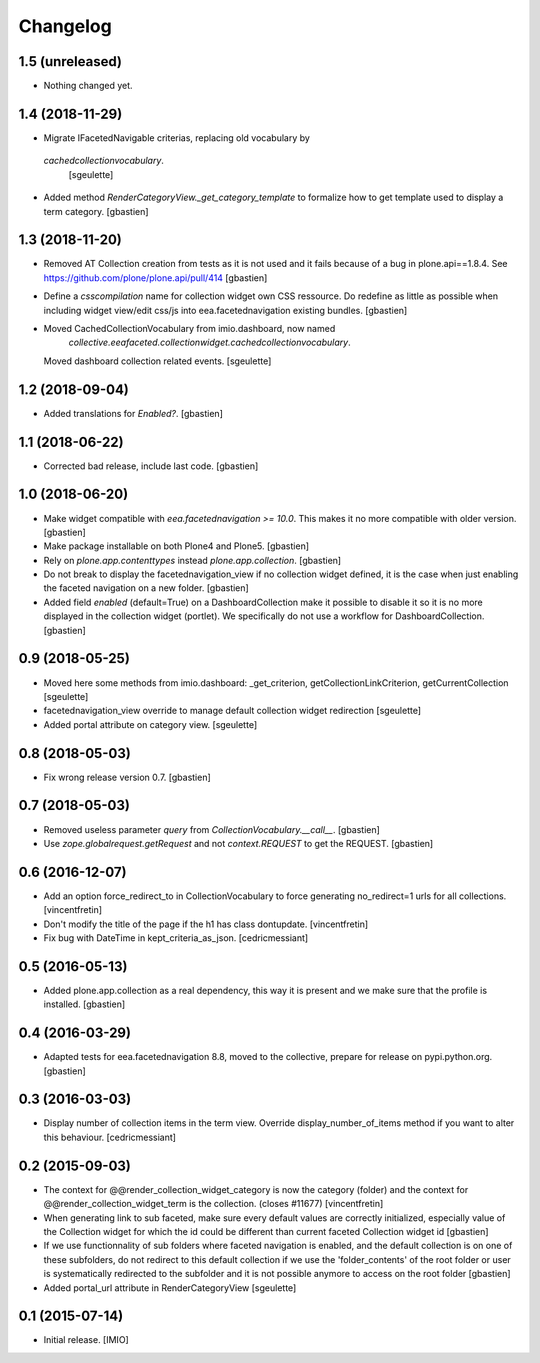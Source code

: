 Changelog
=========


1.5 (unreleased)
----------------

- Nothing changed yet.


1.4 (2018-11-29)
----------------

- Migrate IFacetedNavigable criterias, replacing old vocabulary by
 `cachedcollectionvocabulary`.
  [sgeulette]
- Added method `RenderCategoryView._get_category_template` to formalize how to
  get template used to display a term category.
  [gbastien]

1.3 (2018-11-20)
----------------

- Removed AT Collection creation from tests as it is not used and it fails
  because of a bug in plone.api==1.8.4.
  See https://github.com/plone/plone.api/pull/414
  [gbastien]
- Define a `csscompilation` name for collection widget own CSS ressource.
  Do redefine as little as possible when including widget view/edit css/js into
  eea.facetednavigation existing bundles.
  [gbastien]
- Moved CachedCollectionVocabulary from imio.dashboard, now named
    `collective.eeafaceted.collectionwidget.cachedcollectionvocabulary`.
  Moved dashboard collection related events.
  [sgeulette]

1.2 (2018-09-04)
----------------

- Added translations for `Enabled?`.
  [gbastien]

1.1 (2018-06-22)
----------------

- Corrected bad release, include last code.
  [gbastien]

1.0 (2018-06-20)
----------------

- Make widget compatible with `eea.facetednavigation >= 10.0`.
  This makes it no more compatible with older version.
  [gbastien]
- Make package installable on both Plone4 and Plone5.
  [gbastien]
- Rely on `plone.app.contenttypes` instead `plone.app.collection`.
  [gbastien]
- Do not break to display the facetednavigation_view if no collection widget
  defined, it is the case when just enabling the faceted navigation on a new
  folder.
  [gbastien]
- Added field `enabled` (default=True) on a DashboardCollection make it possible
  to disable it so it is no more displayed in the collection widget (portlet).
  We specifically do not use a workflow for DashboardCollection.
  [gbastien]

0.9 (2018-05-25)
----------------

- Moved here some methods from imio.dashboard:
  _get_criterion, getCollectionLinkCriterion, getCurrentCollection
  [sgeulette]
- facetednavigation_view override to manage default collection widget redirection
  [sgeulette]
- Added portal attribute on category view.
  [sgeulette]

0.8 (2018-05-03)
----------------

- Fix wrong release version 0.7.
  [gbastien]

0.7 (2018-05-03)
----------------

- Removed useless parameter `query` from `CollectionVocabulary.__call__`.
  [gbastien]
- Use `zope.globalrequest.getRequest` and not `context.REQUEST`
  to get the REQUEST.
  [gbastien]

0.6 (2016-12-07)
----------------

- Add an option force_redirect_to in CollectionVocabulary to force generating
  no_redirect=1 urls for all collections.
  [vincentfretin]

- Don't modify the title of the page if the h1 has class dontupdate.
  [vincentfretin]

- Fix bug with DateTime in kept_criteria_as_json.
  [cedricmessiant]


0.5 (2016-05-13)
----------------

- Added plone.app.collection as a real dependency, this way it is present
  and we make sure that the profile is installed.
  [gbastien]


0.4 (2016-03-29)
----------------

- Adapted tests for eea.facetednavigation 8.8, moved to the collective,
  prepare for release on pypi.python.org.
  [gbastien]


0.3 (2016-03-03)
----------------

- Display number of collection items in the term view. Override
  display_number_of_items method if you want to alter this behaviour.
  [cedricmessiant]


0.2 (2015-09-03)
----------------

- The context for @@render_collection_widget_category is now the category
  (folder) and the context for @@render_collection_widget_term is the
  collection. (closes #11677)
  [vincentfretin]

- When generating link to sub faceted, make sure every default values are
  correctly initialized, especially value of the Collection widget for which
  the id could be different than current faceted Collection widget id
  [gbastien]

- If we use functionnality of sub folders where faceted navigation is enabled,
  and the default collection is on one of these subfolders, do not redirect to
  this default collection if we use the 'folder_contents' of the root folder or
  user is systematically redirected to the subfolder and it is not possible
  anymore to access on the root folder
  [gbastien]

- Added portal_url attribute in RenderCategoryView
  [sgeulette]

0.1 (2015-07-14)
----------------

- Initial release.
  [IMIO]
